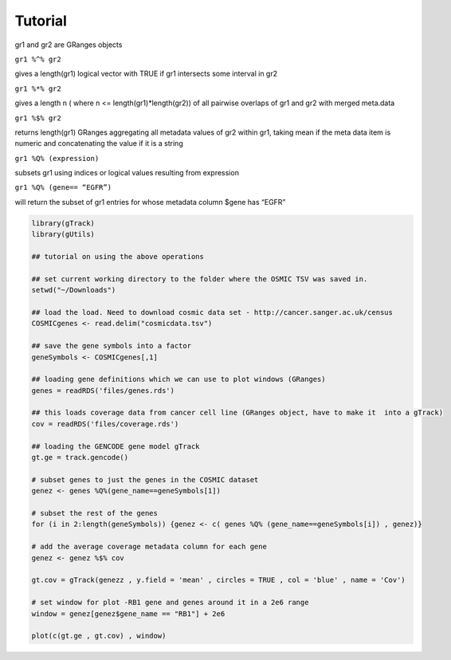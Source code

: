 Tutorial
--------

gr1 and gr2 are GRanges objects 

``gr1 %^% gr2``        

gives a length(gr1) logical vector with TRUE if gr1 intersects some interval in gr2

``gr1 %*% gr2``

gives a length n ( where n <= length(gr1)*length(gr2)) of all pairwise overlaps of gr1 and gr2 with merged meta.data

``gr1 %$% gr2``       

returns length(gr1) GRanges aggregating all metadata values of gr2 within gr1, taking mean if the meta data item is numeric and concatenating the value if it is a string

``gr1 %Q% (expression)``

subsets gr1 using indices or logical values resulting from expression

``gr1 %Q% (gene== “EGFR”)``

will return the subset of gr1 entries for whose metadata column $gene has “EGFR”

.. code-block:: bash 

   library(gTrack)
   library(gUtils)   

   ## tutorial on using the above operations
   
   ## set current working directory to the folder where the OSMIC TSV was saved in.
   setwd("~/Downloads")
   
   ## load the load. Need to download cosmic data set - http://cancer.sanger.ac.uk/census 
   COSMICgenes <- read.delim("cosmicdata.tsv")

   ## save the gene symbols into a factor
   geneSymbols <- COSMICgenes[,1]

   ## loading gene definitions which we can use to plot windows (GRanges)
   genes = readRDS('files/genes.rds')
  
   ## this loads coverage data from cancer cell line (GRanges object, have to make it  into a gTrack)
   cov = readRDS('files/coverage.rds')

   ## loading the GENCODE gene model gTrack
   gt.ge = track.gencode()
   
   # subset genes to just the genes in the COSMIC dataset 
   genez <- genes %Q%(gene_name==geneSymbols[1])  
   
   # subset the rest of the genes
   for (i in 2:length(geneSymbols)) {genez <- c( genes %Q% (gene_name==geneSymbols[i]) , genez)}
   
   # add the average coverage metadata column for each gene 
   genez <- genez %$% cov
  
   gt.cov = gTrack(genezz , y.field = 'mean' , circles = TRUE , col = 'blue' , name = 'Cov')

   # set window for plot -RB1 gene and genes around it in a 2e6 range 
   window = genez[genez$gene_name == "RB1"] + 2e6

   plot(c(gt.ge , gt.cov) , window)

.. figure:: figures/COSMICplot.png 
   :alt:
   :scale: 80 % 